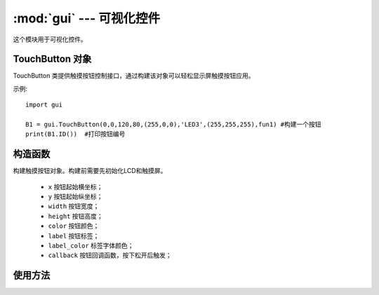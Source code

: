 :mod:`gui` ---  可视化控件
===============================================

.. module:: gui
   :synopsis: 可视化控件

这个模块用于可视化控件。

TouchButton 对象
------------------

TouchButton 类提供触摸按钮控制接口，通过构建该对象可以轻松显示屏触摸按钮应用。 

示例::

    import gui

    B1 = gui.TouchButton(0,0,120,80,(255,0,0),'LED3',(255,255,255),fun1) #构建一个按钮
    print(B1.ID())  #打印按钮编号

构造函数
------------

.. class:: gui.TouchButton(x, y, width, height, color, label, label_color, callback) 

    构建触摸按钮对象。构建前需要先初始化LCD和触摸屏。

	- ``x`` 按钮起始横坐标；
	- ``y`` 按钮起始纵坐标；
	- ``width`` 按钮宽度；
	- ``height`` 按钮高度；
	- ``color`` 按钮颜色；
	- ``label`` 按钮标签；
	- ``label_color`` 标签字体颜色；
	- ``callback`` 按钮回调函数，按下松开后触发；
	
	
使用方法
--------------

.. method:: TouchButton.ID()

   返回按钮ID编号。